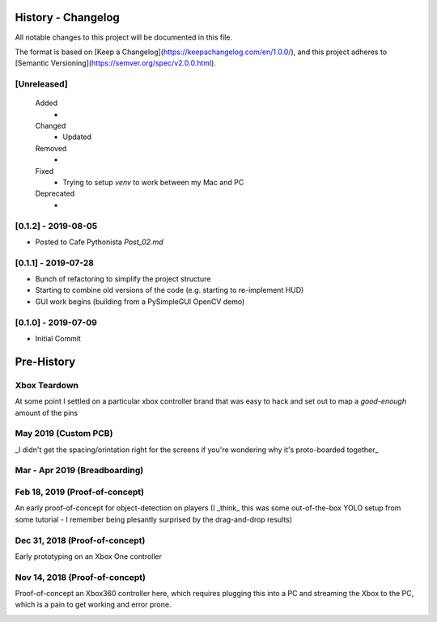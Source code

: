 =====================
History - Changelog
=====================

All notable changes to this project will be documented in this file.

The format is based on [Keep a Changelog](https://keepachangelog.com/en/1.0.0/),
and this project adheres to [Semantic Versioning](https://semver.org/spec/v2.0.0.html).

[Unreleased]
---------------

    Added
        *

    Changed
        * Updated

    Removed
        *

    Fixed
        * Trying to setup `venv` to work between my Mac and PC

    Deprecated
        *


[0.1.2] - 2019-08-05
----------------------
* Posted to Cafe Pythonista `Post_02.md`

[0.1.1] - 2019-07-28
-----------------------

* Bunch of refactoring to simplify the project structure
* Starting to combine old versions of the code (e.g. starting to re-implement HUD)
* GUI work begins (building from a PySimpleGUI OpenCV demo)

.. image:: blog/images/history/2019_07_28.21.53.45.png


[0.1.0] - 2019-07-09
----------------------

* Initial Commit


==============
Pre-History
==============

Xbox Teardown
--------------
At some point I settled on a particular xbox controller brand that was easy to hack and set out to map a `good-enough` amount of the pins

.. image:: blog/images/400pxWide/Pins_Image_400px.jpg

.. image:: blog/images/selects/IMG_0246_800pxWide.jpg
.. image:: blog/images/selects/IMG_0249_800pxWide.jpg
.. image:: blog/images/selects/IMG_0250_800pxWide.jpg
.. image:: blog/images/selects/IMG_0251_800pxWide.jpg
.. image:: blog/images/selects/IMG_0255_800pxWide.jpg
.. image:: blog/images/selects/IMG_0257_800pxWide.jpg
.. image:: blog/images/selects/IMG_0258_800pxWide.jpg
.. image:: blog/images/selects/IMG_0260_800pxWide.jpg
.. image:: blog/images/selects/IMG_0262_800pxWide.jpg
.. image:: blog/images/selects/IMG_0263_800pxWide.jpg
.. image:: blog/images/selects/IMG_0268_800pxWide.jpg
.. image:: blog/images/selects/IMG_0271_800pxWide.jpg
.. image:: blog/images/selects/IMG_0272_800pxWide.jpg
.. image:: blog/images/selects/IMG_0274_800pxWide.jpg
.. image:: blog/images/selects/IMG_0276_800pxWide.jpg
.. image:: blog/images/selects/IMG_0277_800pxWide.jpg
.. image:: blog/images/selects/IMG_0278_800pxWide.jpg
.. image:: blog/images/selects/IMG_0281_800pxWide.jpg
.. image:: blog/images/selects/IMG_0282_800pxWide.jpg
.. image:: blog/images/selects/IMG_0283_800pxWide.jpg
.. image:: blog/images/selects/IMG_0286_800pxWide.jpg




May 2019 (Custom PCB)
-----------------------
_I didn't get the spacing/orintation right for the screens if you're wondering why it's proto-boarded together_

.. image:: blog/images/selects/IMG_0371_800pxWide.jpg
.. image:: blog/images/selects/IMG_0373_800pxWide.jpg
.. image:: blog/images/selects/IMG_0375_800pxWide.jpg
.. image:: blog/images/selects/IMG_0382_800pxWide.jpg
.. image:: blog/images/selects/IMG_0383_800pxWide.jpg

Mar - Apr 2019 (Breadboarding)
-------------------------------
.. image:: blog/images/selects/IMG_0289_800pxWide.jpg
.. image:: blog/images/selects/IMG_0294_800pxWide.jpg
.. image:: blog/images/selects/IMG_0299_800pxWide.jpg

Feb 18, 2019 (Proof-of-concept)
--------------------------------
An early proof-of-concept for object-detection on players (I _think_ this was some out-of-the-box YOLO setup from some tutorial - I remember being plesantly surprised by the drag-and-drop results)

.. image:: blog/images/800pxWide/2019-02-18.jpg


Dec 31, 2018  (Proof-of-concept)
---------------------------------
Early prototyping on an Xbox One controller

.. image:: blog/images/400pxWide/2018_10_31_20.31.14_400px.jpg


Nov 14, 2018  (Proof-of-concept)
---------------------------------
Proof-of-concept an Xbox360 controller here, which requires plugging this into a PC and streaming the Xbox to the PC, which is a pain to get working and error prone. 

.. image:: blog/images/selects/IMG_0007_800pxWide.jpg